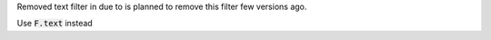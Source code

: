 Removed text filter in due to is planned to remove this filter few versions ago.

Use :code:`F.text` instead
